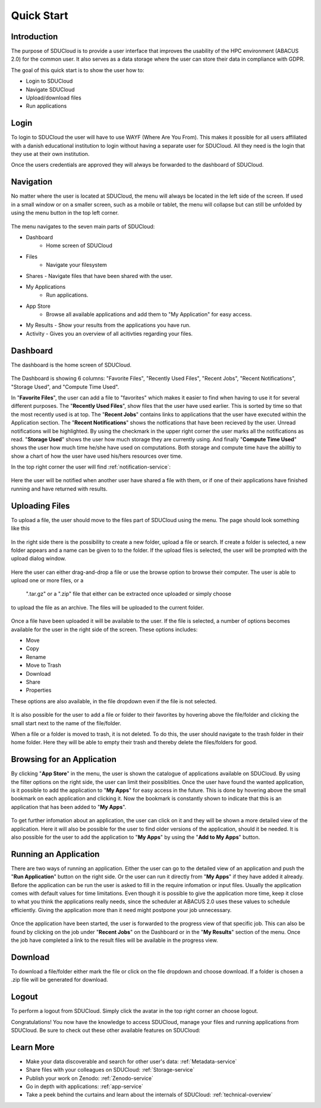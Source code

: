 .. _quickstart:

Quick Start
================================================================================

Introduction
--------------------------------------------------------------------------------  

The purpose of SDUCloud is to provide a user interface that improves the
usability of the HPC environment (ABACUS 2.0) for the common user. It also
serves as a data storage where the user can store their data in compliance
with GDPR.

The goal of this quick start is to show the user how to:

- Login to SDUCloud
- Navigate SDUCloud
- Upload/download files
- Run applications

Login
--------------------------------------------------------------------------------

To login to SDUCloud the user will have to use WAYF (Where Are You From). This makes it
possible for all users affiliated with a danish educational institution to login
without having a separate user for SDUCloud. All they need is the login that
they use at their own institution. 

Once the users credentials are approved they will always be forwarded to
the dashboard of SDUCloud.

Navigation 
--------------------------------------------------------------------------------

No matter where the user is located at SDUCloud, the menu
will always be located in the left side of the screen. If used in a small
window or on a smaller screen, such as a mobile or tablet, the menu will
collapse but can still be unfolded by using the menu button in the top left
corner.

.. figure::  images/screens/dashboard/NavigationBar.png
   :align:   center

The menu navigates to the seven main parts of SDUCloud:

- Dashboard
	- Home screen of SDUCloud
- Files
	- Navigate your filesystem
- Shares
  - Navigate files that have been shared with the user.
- My Applications
	- Run applications.
- App Store
	- Browse all available applications and add them to "My Application" for easy access.
- My Results
  - Show your results from the applications you have run.
- Activity
  - Gives you an overview of all acitivties regarding your files. 

Dashboard
--------------------------------------------------------------------------------

The dashboard is the home screen of SDUCloud.  

.. figure::  images/screens/dashboard/dashboard.png
   :align:   center

The Dashboard is showing 6 columns: "Favorite Files", "Recently Used
Files", "Recent Jobs", "Recent Notifications", "Storage Used", and "Compute Time Used".

In "**Favorite Files**", the user can add a file to "favorites" which makes
it easier to find when having to use it for several different purposes. The
"**Recently Used Files**", show files that the user have used earlier. This
is sorted by time so that the most recently used is at top. The
"**Recent Jobs**" contains links to applications that the user have
executed within the Application section. The "**Recent Notifications**" shows the 
notfications that have been recieved by the user. Unread notifications will be
highlighted. By using the checkmark in the upper right corner the user marks all the 
notifications as read.
"**Storage Used**" shows the user how much storage they are currently using. And finally
"**Compute Time Used**" shows the user how much time he/she have used on computations. Both storage 
and compute time have the abilltiy to show a chart of how the user have used his/hers resources
over time.

In the top right corner the user will find :ref:`notification-service`:

.. figure::  images/screens/notifications/notifications.png
   :align:   center

Here the user will be notified when another user have shared a file with
them, or if one of their applications have finished running and have returned
with results.

Uploading Files
--------------------------------------------------------------------------------

To upload a file, the user should move to the files part of SDUCloud using the
menu. The page should look something like this

.. figure::  images/screens/files/files.png
   :align:   center

In the right side there is the possibility to create a new folder, upload a
file or search. If create a folder is selected, a new folder appears and a name can be
given to to the folder.  If the upload files is selected, the user will be
prompted with the upload dialog window.

.. figure::  images/screens/files/upload_with_no_file.png
   :align:   center

Here the user can either drag-and-drop a file or use the browse option to
browse their computer. The user is able to upload one or more files, or a
 ".tar.gz" or a ".zip" file that either can be extracted once uploaded or simply choose 
to upload the file as an archive. The files will be uploaded to the
current folder.

.. figure::  images/screens/files/upload_with_file.png
   :align:   center

Once a file have been uploaded it will be available to the user. If the file is
selected, a number of options becomes available for the user in the right side
of the screen. These options includes:

- Move
- Copy
- Rename
- Move to Trash
- Download
- Share
- Properties

These options are also available, in the file dropdown even if the file is
not selected.

.. figure::  images/screens/files/dropdown_menu.png
   :align:   center

It is also possible for the user to add a file or folder to their favorites
by hovering above the file/folder and clicking the small start next to the
name of the file/folder.

When a file or a folder is moved to trash, it is not deleted. To do this, the user 
should navigate to the trash folder in their home folder. Here they will be able to
empty their trash and thereby delete the files/folders for good.

Browsing for an Application
--------------------------------------------------------------------------------

By clicking "**App Store**" in the menu, the user is shown the catalogue of applications
available on SDUCloud. By using the filter options on the right side, the user can limit
their possiblities. Once the user have found the wanted application, is it possible to add the 
application to "**My Apps**" for easy access in the future. This is done by hovering above
the small bookmark on each application and clicking it. Now the bookmark is 
constantly shown to indicate that this is an application that has been added to "**My Apps**".


.. figure::  images/screens/applications/browse_applications.png
   :align:   center


To get further infomation about an application, the user can click on it and they will
be shown a more detailed view of the application. Here it will also be possible for 
the user to find older versions of the application, should it be needed. It is also 
possible for the user to add the application to "**My Apps**" by using the 
"**Add to My Apps**" button.

.. figure::  images/screens/applications/application_details.png
   :align:   center


Running an Application
--------------------------------------------------------------------------------

There are two ways of running an application. Either the user can go to the detailed 
view of an application and push the "**Run Application**" button on the right side. Or the
user can run it directly from "**My Apps**" if they have added it already.
Before the application can be run the user is asked to fill in the require infomation
or input files. Usually the application comes with default values for time limitations.
Even though it is possible to give the application more time, keep it close to what 
you think the applications really needs, since the scheduler at ABACUS 2.0 uses these 
values to schedule efficiently. 
Giving the application more than it need might postpone your job unnecessary.

.. figure::  images/screens/applications/run_application.png
  :align:   center

Once the application have been started, the user is forwarded to the progress view 
of that specific job. This can also be found by clicking on the job under "**Recent Jobs**" 
on the Dashboard or in the "**My Results**" section of the menu. 
Once the job have completed a link to the result files will be available
in the progress view.

.. figure::  images/screens/applications/application_progress.png
  :align:   center

Download
--------------------------------------------------------------------------------

To download a file/folder either mark the file or click on the file dropdown and
choose download. If a folder is chosen a .zip file will be generated for
download. 

Logout
--------------------------------------------------------------------------------

To perform a logout from SDUCloud. Simply click the avatar in the top right
corner an choose logout.

Congratulations! You now have the knowledge to access SDUCloud, manage your
files and running applications from SDUCloud.  
Be sure to check out these other available features on SDUCloud:

Learn More
-------------------------------------------------------------------------------

* Make your data discoverable and search for other user's data: 
  :ref:`Metadata-service`
* Share files with your colleagues on SDUCloud: :ref:`Storage-service`
* Publish your work on Zenodo: :ref:`Zenodo-service`
* Go in depth with applications: :ref:`app-service`
* Take a peek behind the curtains and learn about the internals of SDUCloud: 
  :ref:`technical-overview`